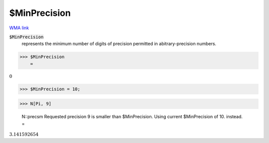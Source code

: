 $MinPrecision
=============

`WMA link <https://reference.wolfram.com/language/ref/$MinPrecision.html>`_


:code:`$MinPrecision`
    represents the minimum number of digits of precision permitted in abitrary-precision numbers.





>>> $MinPrecision
    =

:math:`0`


>>> $MinPrecision = 10;


>>> N[Pi, 9]

    N::precsm Requested precision 9 is smaller than $MinPrecision. Using current $MinPrecision of 10. instead.
    =

:math:`3.141592654`


